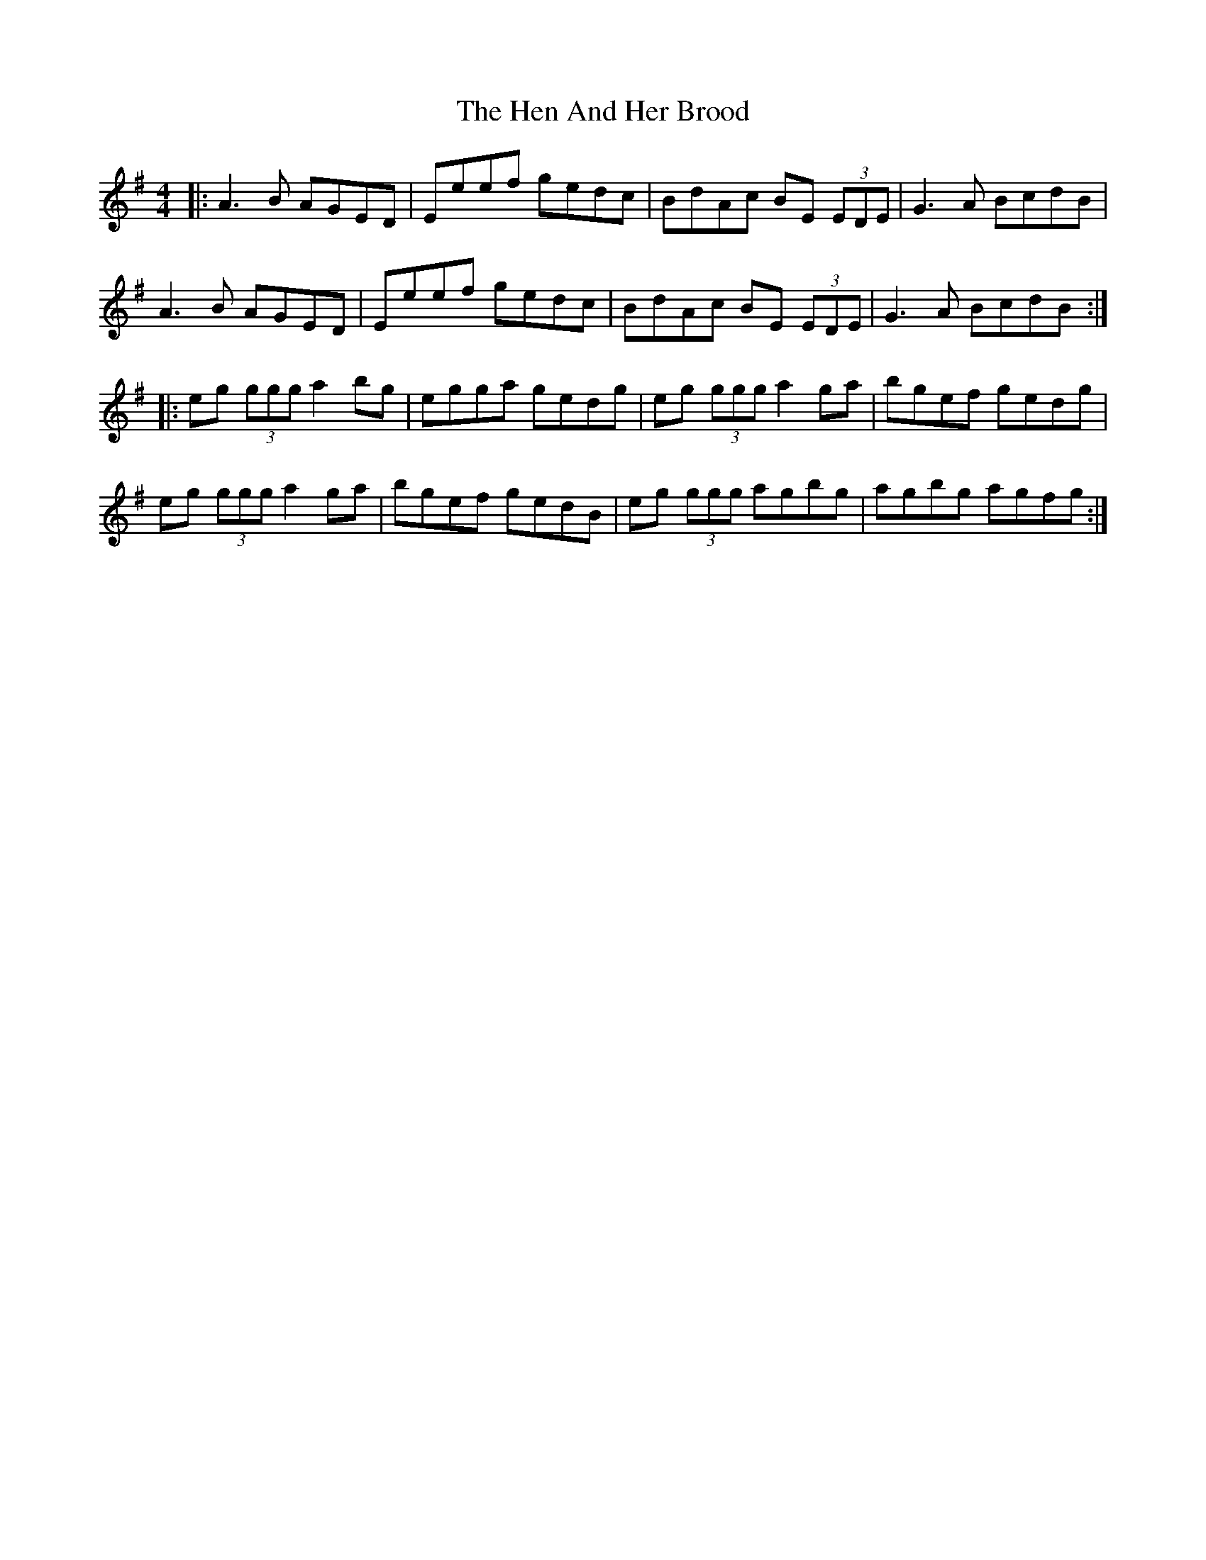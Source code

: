 X: 17156
T: Hen And Her Brood, The
R: reel
M: 4/4
K: Adorian
|:A3B AGED|Eeef gedc|BdAc BE (3EDE|G3A BcdB|
A3B AGED|Eeef gedc|BdAc BE (3EDE|G3A BcdB:|
|:eg (3ggg a2bg|egga gedg|eg (3ggg a2ga|bgef gedg|
eg (3ggg a2ga|bgef gedB|eg (3ggg agbg|agbg agfg:|

